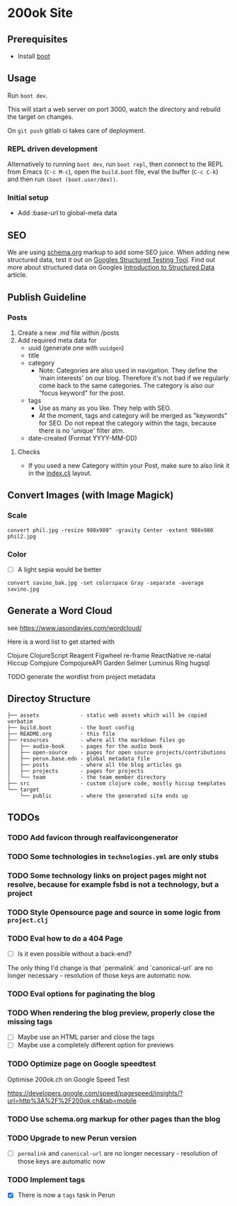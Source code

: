 * 200ok Site

** Prerequisites

-  Install [[https://github.com/boot-clj/boot][boot]]

** Usage

Run =boot dev=.

This will start a web server on port 3000, watch the directory and
rebuild the target on changes.

On =git push= gitlab ci takes care of deployment.

*** REPL driven development

Alternatively to running =boot dev=, run =boot repl=, then connect to
the REPL from Emacs (=C-c M-c=), open the =build.boot= file, eval the
buffer (=C-c C-k=) and then run =(boot (boot.user/dev))=.


*** Initial setup

- Add :base-url to global-meta data

** SEO

We are using [[https://schema.org][schema.org]] markup to add some SEO juice. When adding new
structured data, test it out on [[https://search.google.com/structured-data/testing-tool][Googles Structured Testing Tool]]. Find
out more about structured data on Googles [[https://developers.google.com/search/docs/guides/intro-structured-data][Introduction to Structured Data]] article.

** Publish Guideline

*** Posts

1. Create a new .md file within /posts
2. Add required meta data for
   - uuid (generate one with =uuidgen=)
   - title
   - category
     - Note: Categories are also used in navigation. They define the
       'main interests' on our blog. Therefore it's not bad if we
       regularly come back to the same categories. The category is
       also our "focus keyword" for the post.
   - tags
     - Use as many as you like. They help with SEO.
     - At the moment, tags and category will be merged as "keywords"
       for SEO. Do not repeat the category within the tags, because
       there is no 'unique' filter atm.
   - date-created (Format YYYY-MM-DD)

**** Checks

- If you used a new Category within your Post, make sure to also link
  it in the [[file:src/ok/index.clj][index.clj]] layout.

** Convert Images (with Image Magick)

*** Scale

=convert phil.jpg -resize 980x980^ -gravity Center -extent 980x980 phil2.jpg=

*** Color

- [ ] A light sepia would be better

=convert savino_bak.jpg -set colorspace Gray -separate -average savino.jpg=

** Generate a Word Cloud

see https://www.jasondavies.com/wordcloud/

Here is a word list to get started with

Clojure
ClojureScript
Reagent
Figwheel
re-frame
ReactNative
re-natal
Hiccup
Compjure
CompojureAPI
Garden
Selmer
Luminus
Ring
hugsql

TODO generate the wordlist from project metadata

** Directoy Structure

#+BEGIN_SRC
├── assets             - static web assets which will be copied verbatim
├── build.boot         - the boot config
├── README.org         - this file
├── resources          - where all the markdown files go
│   ├── audio-book     - pages for the audio book
│   ├── open-source    - pages for open source projects/contributions
│   ├── perun.base.edn - global metadata file
│   ├── posts          - where all the blog articles go
│   ├── projects       - pages for projects
│   └── team           - the team member directory
├── src                - custom clojure code, mostly hiccup templates
└── target
    └── public         - where the generated site ends up
#+END_SRC

** TODOs


*** TODO Add favicon through realfavicongenerator
*** TODO Some technologies in =technologies.yml= are only stubs
*** TODO Some technology links on project pages might not resolve, because for example fsbd is not a technology, but a project
*** TODO Style Opensource page and source in some logic from =project.clj=
*** TODO Eval how to do a 404 Page

- [ ] Is it even possible without a back-end?

The only thing I'd change is that `permalink` and `canonical-url` are no longer necessary - resolution of those keys are automatic now.

*** TODO Eval options for paginating the blog
*** TODO When rendering the blog preview, properly close the missing tags
- [ ] Maybe use an HTML parser and close the tags
- [ ] Maybe use a completely different option for previews
*** TODO Optimize page on Google speedtest
Optimise 200ok.ch on Google Speed Test

https://developers.google.com/speed/pagespeed/insights/?url=http%3A%2F%2F200ok.ch&tab=mobile

*** TODO Use schema.org markup for other pages than the blog
*** TODO Upgrade to new Perun version

- [ ] =permalink= and =canonical-url= are no longer necessary - resolution of those keys are automatic now

*** TODO Implement tags

- [X] There is now a =tags= task in Perun
